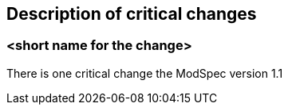[[Clause_Critical]]
== Description of critical changes

=== <short name for the change>

There is one critical change the ModSpec version 1.1

